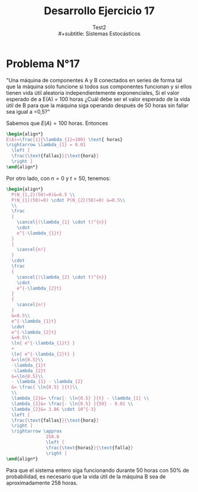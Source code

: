 # #+include: ~/org/uni/org/config.org
#+TITLE: Desarrollo Ejercicio 17
#+subtitle: Test2
#+subtitle: \\
#+subtitle: Sistemas Estocásticos
:sessions:
#+PROPERTY: header-args:R :session code :exports both :results replace
:end:

#+OPTIONS: toc:nil
#+LATEX_HEADER:\usepackage[spanish]{babel}
#+LATEX_HEADER:\usepackage{cancel}

* Desarrollo pregunta 4 :noexport:

Universo: 500 cristales.
| azul     | 120 |
| café     |  65 |
| verde    |  80 |
| naranjo  | 100 |
| rojo     |  65 |
| amarillo |  70 |
|----------+-----|
| total    | 500 |
#+TBLFM: $2@>=vsum(@1..I)

** Probabilidad de elegir 2 de cada color?


#+begin_src R :session code
freq <- c(2,2,2,2,2,2)
partitions <- c((120/500),(65/500),(80/500),(100/500),(65/500),(70/500))
dmultinom(x=freq,prob=partitions)
#+end_src

#+RESULTS:
: 0.00247120577808039


** Entrega de 20, a lo sumo 5 cristales naranjos?


Se modela Binomial,

- Muestra: 20
- Existo buscado: a lo mas 5.
- Probabilidad: 100/500.


#+begin_src R :session code
pbinom(q=5,20,(100/500)) # pbinom se acumula desde la izquierda
#+end_src

#+RESULTS:
: 0.80420778545955
o también
#+begin_src R :session code
sum(dbinom(x=0:5,20,(100/500)))
#+end_src

#+RESULTS:
: 0.80420778545955

* Ejercicio N°9 :noexport:
:PROPERTIES:
:UNNUMBERED: t
:END:

"La asignatura de sistemas estocásticos compuesto por 50 estudiantes de la cual se elegirá un estudiante para presidente y otro para tesorero. Cuantas opciones diferentes son posibles si"

a) "no hay restricciones" \\
   - Considerando que un alumno /no/ puede ocupar
     dos puestos y /no/ es lo mismo que un alumno
     sea elegido para presidente que para tesorero,
     entonces estamos en un escenario de permutaciones:
     \(50 \cdot 49= 2450\) permutaciones distintas
     si elegimos 2 alumnos de un universo de 50
     sin repetir puestos y distinguiendo
     entre puestos.

b) "Don Matías participara solo si él es el presidente; asumiendo que el sale": Considerando que Matías es elegido:
   - Si es presidente, entonces solo tenemos que
     elegir otro alumno mas para el puesto de tesorero,
     con 49 opciones.
   - Si no es presidente, entonces tenemos que
     descartarlo y empezar el proceso nuevamente:
     \(49 \cdot 48\).
   - Sumando todo: \(49 + 49 \cdot 48 = 2401\)
     escenarios diferentes.

c) "Don Matías participara solo si él es el presidente; asumiendo que el curso prescindirá de su participación": Si en
   realidad, el curso prescinde de Matías, entonces
   hay que realizar el sorteo sin él:
   \[
   49 \cdot 48 = 2352 \text{ opciones}
   \]

d) "Matías y Monserrat participarán juntos o no lo harán":
   Que Matías y Monserrat participen involucra dos
   escenarios:
   | 1 | Matias    | Presidente |
   |   | Monserrat | Tesorero   |
   |---+-----------+------------|
   | 2 | Matias    | Tesorero   |
   |   | Monserrat | Presidente |
   Las otras opciones son sin considerarlos a ellos
   enteramente:
   \[
     48 \cdot 47 = 2256
   \]
   Sumando todo:
   \[
   2+48 \cdot 47 = 2258 \text{ escenarios diferentes.}
   \]
e) "Ignacio y Diego no participaran juntos?": Si sale
   Diego, tenemos 48 escenarios exitosos. Si sale
   Ignacio, tenemos otros 48 escenarios exitosos.

   Si no sale ninguno, eso compone \(48 \cdot 47=2256\)
   escenarios posibles.

   Sumando todo:
   \[
   48 + 48 + 2256 = 2352 \text{ escenarios diferentes.}
   \]

* Problema N°17
:PROPERTIES:
:UNNUMBERED: t
:END:

"Una máquina de componentes A y B conectados en series de forma tal que la máquina solo funcione si todos sus componentes funcionan y si ellos tienen vida útil aleatoria independientemente exponenciales, Si el valor esperado de a E(A) = 100 horas ¿Cuál debe ser el valor esperado de la vida útil de B para que la máquina siga   operando después de 50 horas sin fallar sea igual a =0,5?"

Sabemos que \(E(A)=100\) horas. Entonces
#+begin_src latex
\begin{align*}
E(A)=\frac{1}{\lambda_{1}=100} \text{ horas}
\rightarrow \lambda_{1} = 0.01
  \left [
  \frac{\text{fallas}}{\text{hora}}
  \right ]
\end{align*}
#+end_src

Por otro lado, con \(n=0\) y \(t=50\), tenemos:

#+begin_src latex
\begin{align*}
  P(N_{1,2}(50)=0)&=0.5 \\
  P(N_{1}(50)=0) \cdot P(N_{2}(50)=0) &=0.5\\
  \\
  \frac
  {
    \cancel{(\lambda_{1} \cdot t)^{n}}
    \cdot
    e^{-\lambda_{1}t}
  }
  {
    \cancel{n!}
  }
  \cdot
  \frac
  {
    \cancel{(\lambda_{2} \cdot t)^{n}}
    \cdot
    e^{-\lambda_{2}t}
  }
  {
    \cancel{n!}
  }
  &=0.5\\
  e^{-\lambda_{1}t}
  \cdot
  e^{-\lambda_{2}t}
  &=0.5\\
  \ln{ e^{-\lambda_{1}t} }
  +
  \ln{ e^{-\lambda_{2}t} }
  &=\ln{0.5}\\
  -\lambda_{1}t
  -\lambda_{2}t
  &=\ln{0.5}\\
  - \lambda_{1} - \lambda_{2}
  &= \frac{ \ln{0.5} }{t}\\
  \\
  \lambda_{2}&= \frac{- \ln{0.5} }{t} - \lambda_{1} \\
  \lambda_{2}&= \frac{- \ln{0.5} }{50} - 0.01 \\
  \lambda_{2}&= 3.86 \cdot 10^{-3}
  \left [
  \frac{\text{fallas}}{\text{hora}}
  \right ]
  \rightarrow \approx
               258.8
               \left [
               \frac{\text{horas}}{\text{falla}}
               \right ]
\end{align*}
#+end_src

Para que el sistema entero siga funcionando durante
50 horas con 50% de probabilidad, es necesario
que la vida útil de la máquina B sea de
aproximadamente \(258\) horas.

* Local variables :noexport:
# Local Variables:
# ispell-local-dictionary: "espanol"
# End:
